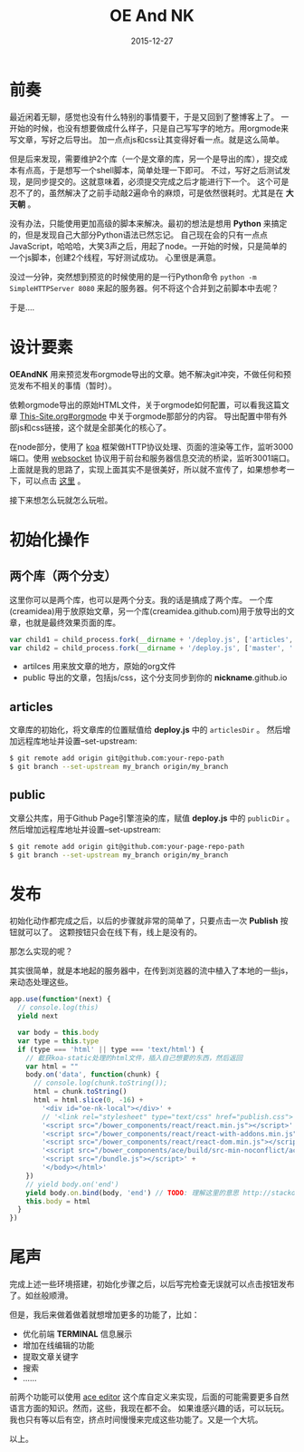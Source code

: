 #+TITLE: OE And NK
#+DATE: 2015-12-27
#+DESCRIPTION: 静态博客预览编辑发布工具
#+KEYWORDS: emacs,orgmode,静态博客,blog,static-blog
#+OPTIONS:H:4 num:t toc:t \n:nil @:t ::t |:t ^:nil f:nil TeX:t email:t timestamp:t
#+LINK_HOME: https://creamidea.github.io


* 前奏

最近闲着无聊，感觉也没有什么特别的事情要干，于是又回到了整博客上了。
一开始的时候，也没有想要做成什么样子，只是自己写写字的地方。用orgmode来写文章，写好之后导出。
加一点点js和css让其变得好看一点。就是这么简单。

但是后来发现，需要维护2个库（一个是文章的库，另一个是导出的库），提交成本有点高，于是想写一个shell脚本，简单处理一下即可。
不过，写好之后测试发现，是同步提交的。这就意味着，必须提交完成之后才能进行下一个。
这个可是忍不了的，虽然解决了之前手动敲2遍命令的麻烦，可是依然很耗时。尤其是在 *大天朝* 。

没有办法，只能使用更加高级的脚本来解决。最初的想法是想用 *Python* 来搞定的，但是发现自己大部分Python语法已然忘记。
自己现在会的只有一点点JavaScript，哈哈哈，大笑3声之后，用起了node。一开始的时候，只是简单的一个js脚本，创建2个线程，写好测试成功。
心里很是满意。

没过一分钟，突然想到预览的时候使用的是一行Python命令 =python -m SimpleHTTPServer 8080= 来起的服务器。何不将这个合并到之前脚本中去呢？

于是....

* 设计要素

*OEAndNK* 用来预览发布orgmode导出的文章。她不解决git冲突，不做任何和预览发布不相关的事情（暂时）。

依赖orgmode导出的原始HTML文件，关于orgmode如何配置，可以看我这篇文章 [[./This-Site.html#sec-2-3][This-Site.org#orgmode]] 中关于orgmode那部分的内容。
导出配置中带有外部js和css链接，这个就是全部美化的核心了。

在node部分，使用了 [[http://koajs.com/][koa]] 框架做HTTP协议处理、页面的渲染等工作，监听3000端口。使用 [[https://tools.ietf.org/html/rfc6455][websocket]] 协议用于前台和服务器信息交流的桥梁，监听3001端口。
上面就是我的思路了，实现上面其实不是很美好，所以就不宣传了，如果想参考一下，可以点击 [[https://github.com/creamidea/oe-nk][这里]] 。

接下来想怎么玩就怎么玩啦。

* 初始化操作

** 两个库（两个分支）
这里你可以是两个库，也可以是两个分支。我的话是搞成了两个库。
一个库(creamidea)用于放原始文章，另一个库(creamidea.github.com)用于放导出的文章，也就是最终效果页面的库。
#+BEGIN_SRC js
  var child1 = child_process.fork(__dirname + '/deploy.js', ['articles', '.', message.argv[0]])
  var child2 = child_process.fork(__dirname + '/deploy.js', ['master', '.', message.argv[0]])

#+END_SRC
- artilces  用来放文章的地方，原始的org文件
- public 导出的文章，包括js/css，这个分支同步到你的 *nickname*.github.io

** articles
文章库的初始化，将文章库的位置赋值给 *deploy.js* 中的 =articlesDir= 。
然后增加远程库地址并设置--set-upstream:
#+BEGIN_SRC sh
$ git remote add origin git@github.com:your-repo-path
$ git branch --set-upstream my_branch origin/my_branch
#+END_SRC

** public
文章公共库，用于Github Page引擎渲染的库，赋值 *deploy.js* 中的 =publicDir= 。
然后增加远程库地址并设置--set-upstream:
#+BEGIN_SRC sh
$ git remote add origin git@github.com:your-page-repo-path
$ git branch --set-upstream my_branch origin/my_branch
#+END_SRC

* 发布

初始化动作都完成之后，以后的步骤就非常的简单了，只要点击一次 *Publish* 按钮就可以了。
这颗按钮只会在线下有，线上是没有的。

那怎么实现的呢？

其实很简单，就是本地起的服务器中，在传到浏览器的流中植入了本地的一些js，来动态处理这些。
#+BEGIN_SRC js
  app.use(function*(next) {
    // console.log(this)
    yield next

    var body = this.body
    var type = this.type
    if (type === 'html' || type === 'text/html') {
      // 截获koa-static处理的html文件，插入自己想要的东西，然后返回
      var html = ""
      body.on('data', function(chunk) {
        // console.log(chunk.toString());
        html = chunk.toString()
        html = html.slice(0, -16) +
          '<div id="oe-nk-local"></div>' +
          // '<link rel="stylesheet" type="text/css" href="publish.css">'+
          '<script src="/bower_components/react/react.min.js"></script>' +
          '<script src="/bower_components/react/react-with-addons.min.js"></script>' +
          '<script src="/bower_components/react/react-dom.min.js"></script>' +
          '<script src="/bower_components/ace/build/src-min-noconflict/ace.js"></script>' +
          '<script src="/bundle.js"></script>' +
          '</body></html>'
      })
      // yield body.on('end')
      yield body.on.bind(body, 'end') // TODO: 理解这里的意思 http://stackoverflow.com/a/23853606/1925954
      this.body = html
    }
  })

#+END_SRC

* 尾声

完成上述一些环境搭建，初始化步骤之后，以后写完检查无误就可以点击按钮发布了。如丝般顺滑。

但是，我后来做着做着就想增加更多的功能了，比如：
+ 优化前端 *TERMINAL* 信息展示
+ 增加在线编辑的功能
+ 提取文章关键字
+ 搜索
+ ……

前两个功能可以使用 [[https://github.com/creamidea/ace][ace editor]] 这个库自定义来实现，后面的可能需要更多自然语言方面的知识。然而，这些，我现在都不会。
如果谁感兴趣的话，可以玩玩。我也只有等以后有空，挤点时间慢慢来完成这些功能了。又是一个大坑。

以上。


